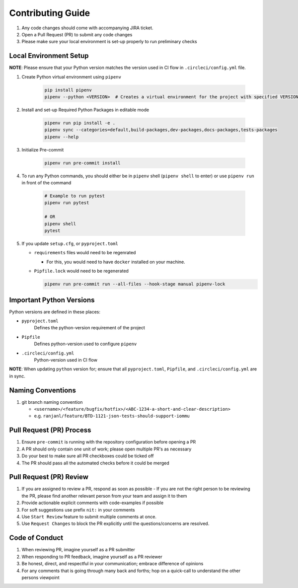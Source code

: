 ##################
Contributing Guide
##################

#. Any code changes should come with accompanying JIRA ticket.
#. Open a Pull Request (PR) to submit any code changes
#. Please make sure your local environment is set-up properly to run preliminary checks

Local Environment Setup
***********************

**NOTE**: Please ensure that your Python version matches the version used in CI flow in ``.circleci/config.yml`` file.

#. Create Python virtual environment using ``pipenv``

    .. code-block::

        pip install pipenv
        pipenv --python <VERSION>  # Creates a virtual environment for the project with specified VERSION; e.g. pipenv --python 3.9

#. Install and set-up Required Python Packages in editable mode

    .. code-block::

        pipenv run pip install -e .
        pipenv sync --categories=default,build-packages,dev-packages,docs-packages,tests-packages
        pipenv --help

#. Initialize Pre-commit

    .. code-block::

        pipenv run pre-commit install

#. To run any Python commands, you should either be in ``pipenv`` shell (``pipenv shell`` to enter) or use ``pipenv run`` in front of the command

    .. code-block::

        # Example to run pytest
        pipenv run pytest

        # OR
        pipenv shell
        pytest

#. If you update ``setup.cfg``, or ``pyproject.toml``

   - ``requirements`` files would need to be regenrated

     - For this, you would need to have ``docker`` installed on your machine.
   - ``Pipfile.lock`` would need to be regenerated

     .. code-block::

        pipenv run pre-commit run --all-files --hook-stage manual pipenv-lock

Important Python Versions
*************************

Python versions are defined in these places:

- ``pyproject.toml``
   Defines the python-version requirement of the project
- ``Pipfile``
   Defines python-version used to configure ``pipenv``
- ``.circleci/config.yml``
   Python-version used in CI flow

**NOTE**: When updating ``python`` version for; ensure that all ``pyproject.toml``, ``Pipfile``, and ``.circleci/config.yml`` are in sync.

Naming Conventions
******************

#. git branch naming convention

   - ``<username>/<feature/bugfix/hotfix>/<ABC-1234-a-short-and-clear-description>``

   - e.g. ``ranjanl/feature/BTD-1121-json-tests-should-support-iommu``


Pull Request (PR) Process
*************************

#. Ensure ``pre-commit`` is running with the repository configuration before opening a PR
#. A PR should only contain one unit of work; please open multiple PR's as necessary
#. Do your best to make sure all PR checkboxes could be ticked off
#. The PR should pass all the automated checks before it could be merged

Pull Request (PR) Review
************************

#. If you are assigned to review a PR, respond as soon as possible
   - If you are not the right person to be reviewing the PR, please find another relevant person from your team and assign it to them
#. Provide actionable explicit comments with code-examples if possible
#. For soft suggestions use prefix ``nit:`` in your comments
#. Use ``Start Review`` feature to submit multiple comments at once.
#. Use ``Request Changes`` to block the PR explicitly until the questions/concerns are resolved.

Code of Conduct
***************

#. When reviewing PR, imagine yourself as a PR submitter
#. When responding to PR feedback, imagine yourself as a PR reviewer
#. Be honest, direct, and respectful in your communication; embrace difference of opinions
#. For any comments that is going through many back and forths; hop on a quick-call to understand the other persons viewpoint
